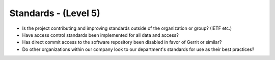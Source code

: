 =====================
Standards - (Level 5)
=====================

* Is the project contributing and improving standards outside of the organization or group? (IETF etc.)
* Have access control standards been implemented for all data and access?
* Has direct commit access to the software repository been disabled in favor of Gerrit or similar?
* Do other organizations within our company look to our department's standards for use as their best practices?

